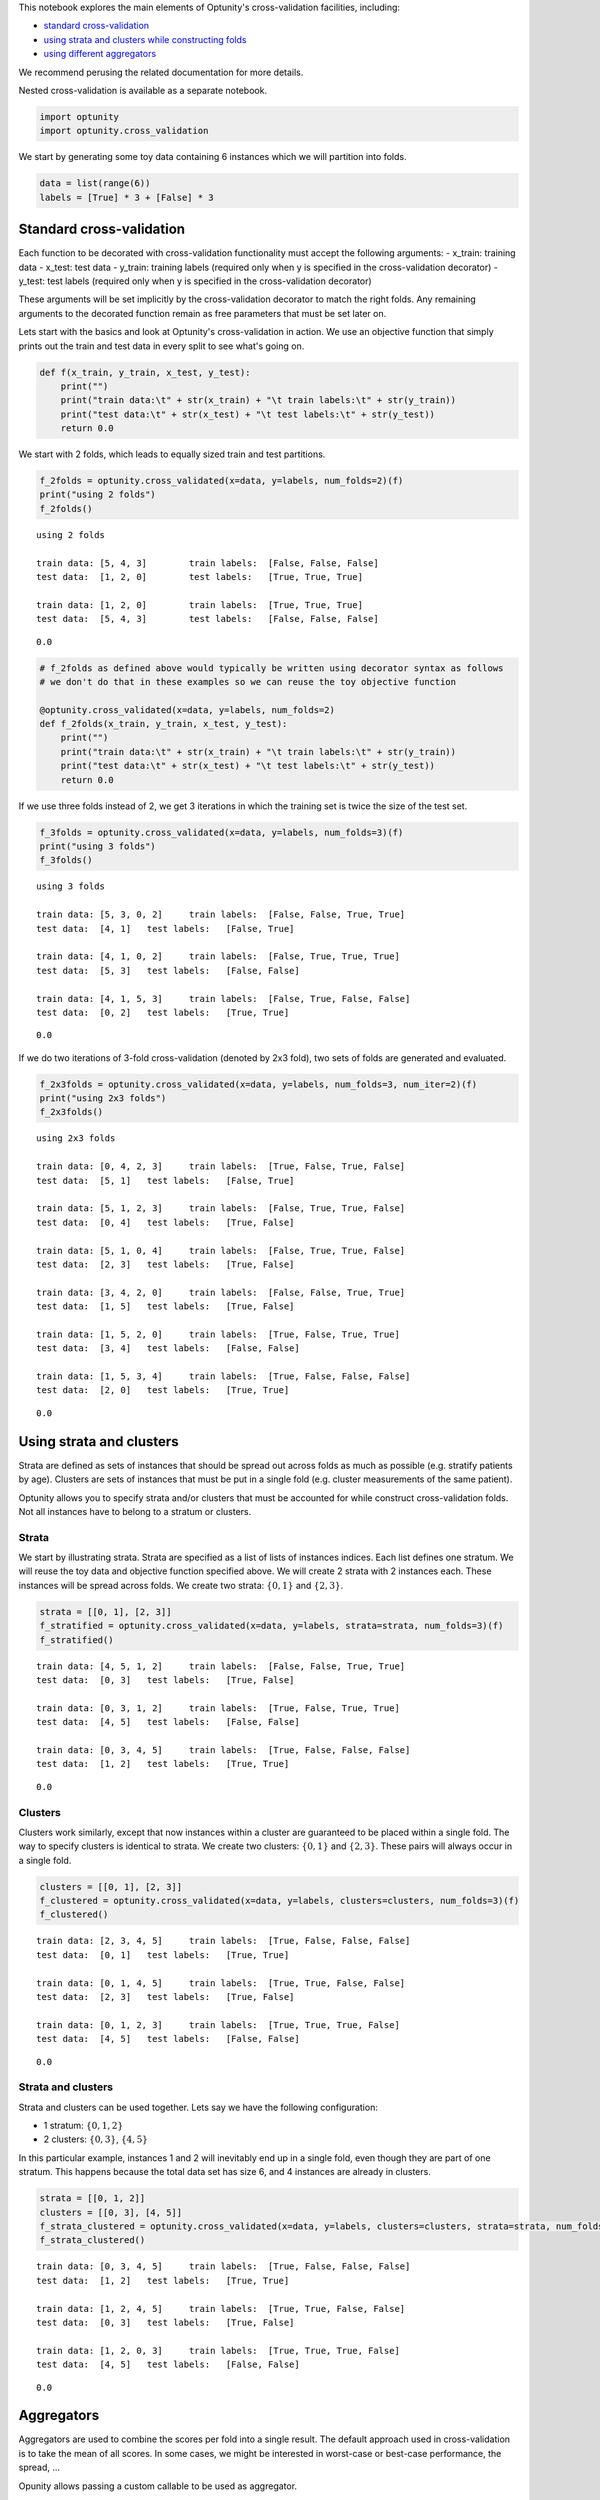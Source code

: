 
This notebook explores the main elements of Optunity's cross-validation
facilities, including:

-  `standard cross-validation <#standard>`__
-  `using strata and clusters while constructing
   folds <#strata-clusters>`__
-  `using different aggregators <#aggregators>`__

We recommend perusing the related documentation for more details.

Nested cross-validation is available as a separate notebook.

.. code:: python

    import optunity
    import optunity.cross_validation
We start by generating some toy data containing 6 instances which we
will partition into folds.

.. code:: python

    data = list(range(6))
    labels = [True] * 3 + [False] * 3
Standard cross-validation 
==========================

Each function to be decorated with cross-validation functionality must
accept the following arguments: - x\_train: training data - x\_test:
test data - y\_train: training labels (required only when y is specified
in the cross-validation decorator) - y\_test: test labels (required only
when y is specified in the cross-validation decorator)

These arguments will be set implicitly by the cross-validation decorator
to match the right folds. Any remaining arguments to the decorated
function remain as free parameters that must be set later on.

Lets start with the basics and look at Optunity's cross-validation in
action. We use an objective function that simply prints out the train
and test data in every split to see what's going on.

.. code:: python

    def f(x_train, y_train, x_test, y_test):
        print("")
        print("train data:\t" + str(x_train) + "\t train labels:\t" + str(y_train))
        print("test data:\t" + str(x_test) + "\t test labels:\t" + str(y_test))
        return 0.0
We start with 2 folds, which leads to equally sized train and test
partitions.

.. code:: python

    f_2folds = optunity.cross_validated(x=data, y=labels, num_folds=2)(f)
    print("using 2 folds")
    f_2folds()

.. parsed-literal::

    using 2 folds
    
    train data:	[5, 4, 3]	 train labels:	[False, False, False]
    test data:	[1, 2, 0]	 test labels:	[True, True, True]
    
    train data:	[1, 2, 0]	 train labels:	[True, True, True]
    test data:	[5, 4, 3]	 test labels:	[False, False, False]




.. parsed-literal::

    0.0



.. code:: python

    # f_2folds as defined above would typically be written using decorator syntax as follows
    # we don't do that in these examples so we can reuse the toy objective function
    
    @optunity.cross_validated(x=data, y=labels, num_folds=2)
    def f_2folds(x_train, y_train, x_test, y_test):
        print("")
        print("train data:\t" + str(x_train) + "\t train labels:\t" + str(y_train))
        print("test data:\t" + str(x_test) + "\t test labels:\t" + str(y_test))
        return 0.0
If we use three folds instead of 2, we get 3 iterations in which the
training set is twice the size of the test set.

.. code:: python

    f_3folds = optunity.cross_validated(x=data, y=labels, num_folds=3)(f)
    print("using 3 folds")
    f_3folds()

.. parsed-literal::

    using 3 folds
    
    train data:	[5, 3, 0, 2]	 train labels:	[False, False, True, True]
    test data:	[4, 1]	 test labels:	[False, True]
    
    train data:	[4, 1, 0, 2]	 train labels:	[False, True, True, True]
    test data:	[5, 3]	 test labels:	[False, False]
    
    train data:	[4, 1, 5, 3]	 train labels:	[False, True, False, False]
    test data:	[0, 2]	 test labels:	[True, True]




.. parsed-literal::

    0.0



If we do two iterations of 3-fold cross-validation (denoted by 2x3
fold), two sets of folds are generated and evaluated.

.. code:: python

    f_2x3folds = optunity.cross_validated(x=data, y=labels, num_folds=3, num_iter=2)(f)
    print("using 2x3 folds")
    f_2x3folds()

.. parsed-literal::

    using 2x3 folds
    
    train data:	[0, 4, 2, 3]	 train labels:	[True, False, True, False]
    test data:	[5, 1]	 test labels:	[False, True]
    
    train data:	[5, 1, 2, 3]	 train labels:	[False, True, True, False]
    test data:	[0, 4]	 test labels:	[True, False]
    
    train data:	[5, 1, 0, 4]	 train labels:	[False, True, True, False]
    test data:	[2, 3]	 test labels:	[True, False]
    
    train data:	[3, 4, 2, 0]	 train labels:	[False, False, True, True]
    test data:	[1, 5]	 test labels:	[True, False]
    
    train data:	[1, 5, 2, 0]	 train labels:	[True, False, True, True]
    test data:	[3, 4]	 test labels:	[False, False]
    
    train data:	[1, 5, 3, 4]	 train labels:	[True, False, False, False]
    test data:	[2, 0]	 test labels:	[True, True]




.. parsed-literal::

    0.0



Using strata and clusters
=========================

Strata are defined as sets of instances that should be spread out across
folds as much as possible (e.g. stratify patients by age). Clusters are
sets of instances that must be put in a single fold (e.g. cluster
measurements of the same patient).

Optunity allows you to specify strata and/or clusters that must be
accounted for while construct cross-validation folds. Not all instances
have to belong to a stratum or clusters.

Strata
^^^^^^

We start by illustrating strata. Strata are specified as a list of lists
of instances indices. Each list defines one stratum. We will reuse the
toy data and objective function specified above. We will create 2 strata
with 2 instances each. These instances will be spread across folds. We
create two strata: :math:`\{0, 1\}` and :math:`\{2, 3\}`.

.. code:: python

    strata = [[0, 1], [2, 3]]
    f_stratified = optunity.cross_validated(x=data, y=labels, strata=strata, num_folds=3)(f)
    f_stratified()

.. parsed-literal::

    
    train data:	[4, 5, 1, 2]	 train labels:	[False, False, True, True]
    test data:	[0, 3]	 test labels:	[True, False]
    
    train data:	[0, 3, 1, 2]	 train labels:	[True, False, True, True]
    test data:	[4, 5]	 test labels:	[False, False]
    
    train data:	[0, 3, 4, 5]	 train labels:	[True, False, False, False]
    test data:	[1, 2]	 test labels:	[True, True]




.. parsed-literal::

    0.0



Clusters
^^^^^^^^

Clusters work similarly, except that now instances within a cluster are
guaranteed to be placed within a single fold. The way to specify
clusters is identical to strata. We create two clusters:
:math:`\{0, 1\}` and :math:`\{2, 3\}`. These pairs will always occur in
a single fold.

.. code:: python

    clusters = [[0, 1], [2, 3]]
    f_clustered = optunity.cross_validated(x=data, y=labels, clusters=clusters, num_folds=3)(f)
    f_clustered()

.. parsed-literal::

    
    train data:	[2, 3, 4, 5]	 train labels:	[True, False, False, False]
    test data:	[0, 1]	 test labels:	[True, True]
    
    train data:	[0, 1, 4, 5]	 train labels:	[True, True, False, False]
    test data:	[2, 3]	 test labels:	[True, False]
    
    train data:	[0, 1, 2, 3]	 train labels:	[True, True, True, False]
    test data:	[4, 5]	 test labels:	[False, False]




.. parsed-literal::

    0.0



Strata and clusters
^^^^^^^^^^^^^^^^^^^

Strata and clusters can be used together. Lets say we have the following
configuration:

-  1 stratum: :math:`\{0, 1, 2\}`
-  2 clusters: :math:`\{0, 3\}`, :math:`\{4, 5\}`

In this particular example, instances 1 and 2 will inevitably end up in
a single fold, even though they are part of one stratum. This happens
because the total data set has size 6, and 4 instances are already in
clusters.

.. code:: python

    strata = [[0, 1, 2]]
    clusters = [[0, 3], [4, 5]]
    f_strata_clustered = optunity.cross_validated(x=data, y=labels, clusters=clusters, strata=strata, num_folds=3)(f)
    f_strata_clustered()

.. parsed-literal::

    
    train data:	[0, 3, 4, 5]	 train labels:	[True, False, False, False]
    test data:	[1, 2]	 test labels:	[True, True]
    
    train data:	[1, 2, 4, 5]	 train labels:	[True, True, False, False]
    test data:	[0, 3]	 test labels:	[True, False]
    
    train data:	[1, 2, 0, 3]	 train labels:	[True, True, True, False]
    test data:	[4, 5]	 test labels:	[False, False]




.. parsed-literal::

    0.0



Aggregators 
============

Aggregators are used to combine the scores per fold into a single
result. The default approach used in cross-validation is to take the
mean of all scores. In some cases, we might be interested in worst-case
or best-case performance, the spread, ...

Opunity allows passing a custom callable to be used as aggregator.

The default aggregation in Optunity is to compute the mean across folds.

.. code:: python

    @optunity.cross_validated(x=data, num_folds=3)
    def f(x_train, x_test):
        result = x_test[0]
        print(result)
        return result
    
    f(1)

.. parsed-literal::

    5
    4
    3




.. parsed-literal::

    4.0



This can be replaced by any function, e.g. min or max.

.. code:: python

    @optunity.cross_validated(x=data, num_folds=3, aggregator=max)
    def fmax(x_train, x_test):
        result = x_test[0]
        print(result)
        return result
    
    fmax(1)

.. parsed-literal::

    4
    2
    3




.. parsed-literal::

    4



.. code:: python

    @optunity.cross_validated(x=data, num_folds=3, aggregator=min)
    def fmin(x_train, x_test):
        result = x_test[0]
        print(result)
        return result
    
    fmin(1)

.. parsed-literal::

    0
    1
    5




.. parsed-literal::

    0



Retaining intermediate results
^^^^^^^^^^^^^^^^^^^^^^^^^^^^^^

Often, it may be useful to retain all intermediate results, not just the
final aggregated data. This is made possible via
``optunity.cross_validation.mean_and_list`` aggregator. This aggregator
computes the mean for internal use in cross-validation, but also returns
a list of lists containing the full evaluation results.

.. code:: python

    @optunity.cross_validated(x=data, num_folds=3,
                              aggregator=optunity.cross_validation.mean_and_list)
    def f_full(x_train, x_test, coeff):
        return x_test[0] * coeff
    
    # evaluate f
    mean_score, all_scores = f_full(1.0)
    print(mean_score)
    print(all_scores)


.. parsed-literal::

    3.0
    [3.0, 2.0, 4.0]


Note that a cross-validation based on the ``mean_and_list`` aggregator
essentially returns a tuple of results. If the result is iterable, all
solvers in Optunity use the first element as the objective function
value. You can let the cross-validation procedure return other useful
statistics too, which you can access from the solver trace.

.. code:: python

    opt_coeff, info, _ = optunity.minimize(f_full, coeff=[0, 1], num_evals=10)
    print(opt_coeff)
    print("call log")
    for args, val in zip(info.call_log['args']['coeff'], info.call_log['values']):
        print(str(args) + '\t\t' + str(val))

.. parsed-literal::

    {'coeff': 0.01123046875}
    call log
    0.76513671875		(2.29541015625, [2.29541015625, 1.5302734375, 3.060546875])
    0.51513671875		(1.54541015625, [1.54541015625, 1.0302734375, 2.060546875])
    0.01513671875		(0.04541015625, [0.04541015625, 0.0302734375, 0.060546875])
    0.01123046875		(0.03369140625, [0.03369140625, 0.0224609375, 0.044921875])
    0.51123046875		(1.53369140625, [1.53369140625, 1.0224609375, 2.044921875])
    0.76123046875		(2.28369140625, [2.28369140625, 1.5224609375, 3.044921875])
    0.26123046875		(0.78369140625, [0.78369140625, 0.5224609375, 1.044921875])
    0.38623046875		(1.15869140625, [1.15869140625, 0.7724609375, 1.544921875])
    0.88623046875		(2.65869140625, [2.65869140625, 1.7724609375, 3.544921875])
    0.63623046875		(1.90869140625, [1.90869140625, 1.2724609375, 2.544921875])

